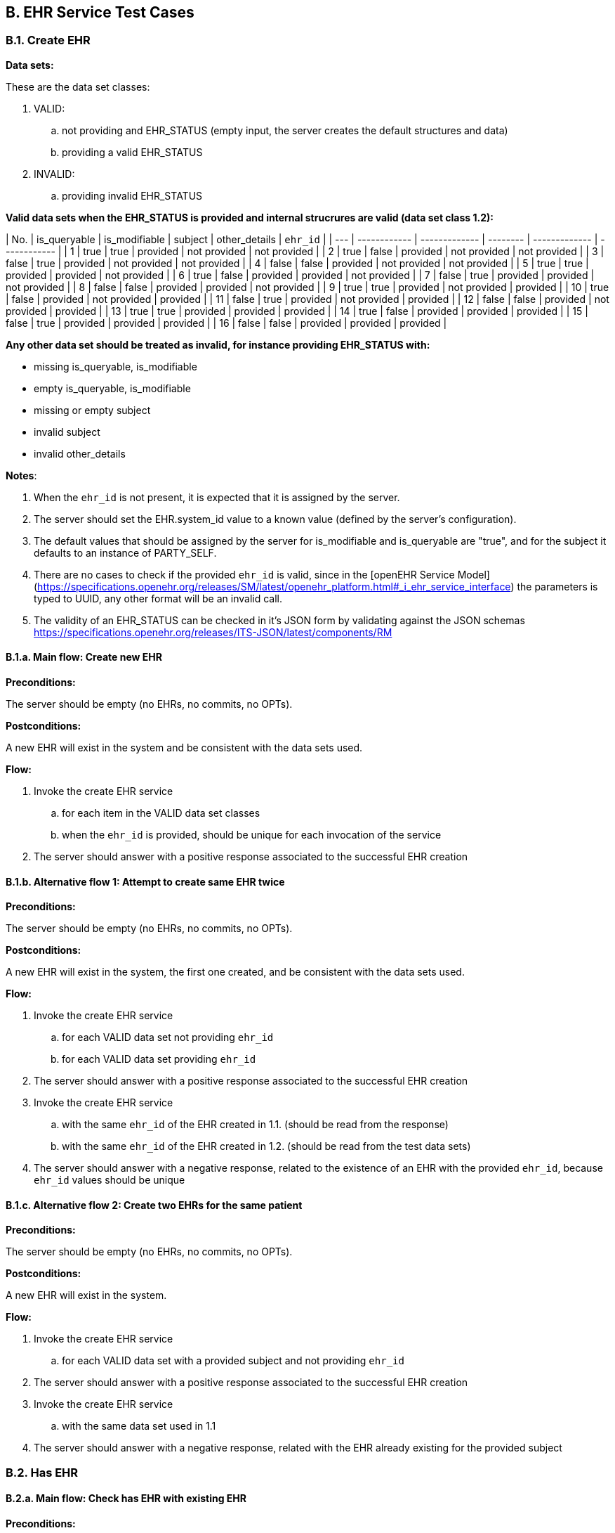 ## B. EHR Service Test Cases

### B.1. Create EHR

*Data sets:*

These are the data set classes:

. VALID:
.. not providing and EHR_STATUS (empty input, the server creates the default structures and data)
.. providing a valid EHR_STATUS
. INVALID:
.. providing invalid EHR_STATUS


*Valid data sets when the EHR_STATUS is provided and internal strucrures are valid (data set class 1.2):*

| No. | is_queryable | is_modifiable | subject  | other_details | `ehr_id`       |
| --- | ------------ | ------------- | -------- | ------------- | ------------ |
| 1   | true         | true          | provided | not provided  | not provided |
| 2   | true         | false         | provided | not provided  | not provided |
| 3   | false        | true          | provided | not provided  | not provided |
| 4   | false        | false         | provided | not provided  | not provided |
| 5   | true         | true          | provided | provided      | not provided |
| 6   | true         | false         | provided | provided      | not provided |
| 7   | false        | true          | provided | provided      | not provided |
| 8   | false        | false         | provided | provided      | not provided |
| 9   | true         | true          | provided | not provided  | provided     |
| 10  | true         | false         | provided | not provided  | provided     |
| 11  | false        | true          | provided | not provided  | provided     |
| 12  | false        | false         | provided | not provided  | provided     |
| 13  | true         | true          | provided | provided      | provided     |
| 14  | true         | false         | provided | provided      | provided     |
| 15  | false        | true          | provided | provided      | provided     |
| 16  | false        | false         | provided | provided      | provided     |


*Any other data set should be treated as invalid, for instance providing EHR_STATUS with:*

- missing is_queryable, is_modifiable
- empty is_queryable, is_modifiable
- missing or empty subject
- invalid subject
- invalid other_details


*Notes*:

. When the `ehr_id` is not present, it is expected that it is assigned by the server.
. The server should set the EHR.system_id value to a known value (defined by the server's configuration).
. The default values that should be assigned by the server for is_modifiable and is_queryable are "true", and for the subject it defaults to an instance of PARTY_SELF.
. There are no cases to check if the provided `ehr_id` is valid, since in the [openEHR Service Model](https://specifications.openehr.org/releases/SM/latest/openehr_platform.html#_i_ehr_service_interface) the parameters is typed to UUID, any other format will be an invalid call.
. The validity of an EHR_STATUS can be checked in it's JSON form by validating against the JSON schemas https://specifications.openehr.org/releases/ITS-JSON/latest/components/RM



#### B.1.a. Main flow: Create new EHR

// tag::TC-EHR-create_ehr-main[]

*Preconditions:*

The server should be empty (no EHRs, no commits, no OPTs).

*Postconditions:*

A new EHR will exist in the system and be consistent with the data sets used.

*Flow:*

. Invoke the create EHR service
.. for each item in the VALID data set classes
.. when the `ehr_id` is provided, should be unique for each invocation of the service
. The server should answer with a positive response associated to the successful EHR creation

// end::TC-EHR-create_ehr-main[]



#### B.1.b. Alternative flow 1: Attempt to create same EHR twice

// tag::TC-EHR-create_ehr-alt1[]

*Preconditions:*

The server should be empty (no EHRs, no commits, no OPTs).

*Postconditions:*

A new EHR will exist in the system, the first one created, and be consistent with the data sets used.

*Flow:*

. Invoke the create EHR service
.. for each VALID data set not providing `ehr_id`
.. for each VALID data set providing `ehr_id`
. The server should answer with a positive response associated to the successful EHR creation
. Invoke the create EHR service
.. with the same `ehr_id` of the EHR created in 1.1. (should be read from the response)
.. with the same `ehr_id` of the EHR created in 1.2. (should be read from the test data sets)
. The server should answer with a negative response, related to the existence of an EHR with the provided `ehr_id`, because `ehr_id` values should be unique

// end::TC-EHR-create_ehr-alt1[]


#### B.1.c. Alternative flow 2: Create two EHRs for the same patient

// tag::TC-EHR-create_ehr-alt2[]

*Preconditions:*

The server should be empty (no EHRs, no commits, no OPTs).

*Postconditions:*

A new EHR will exist in the system.

*Flow:*

. Invoke the create EHR service
.. for each VALID data set with a provided subject and not providing `ehr_id`
. The server should answer with a positive response associated to the successful EHR creation
. Invoke the create EHR service
.. with the same data set used in 1.1
. The server should answer with a negative response, related with the EHR already existing for the provided subject

// end::TC-EHR-create_ehr-alt2[]


### B.2. Has EHR

#### B.2.a. Main flow: Check has EHR with existing EHR

// tag::TC-EHR-has_ehr-main[]

*Preconditions:*

An EHR should exist in the system with a known `ehr_id`.

*Postconditions:*

None.

*Flow:*

. Invoke has EHR service with the known `ehr_id`
. The result should be positive, related to "the EHR with `ehr_id` exists"

// end::TC-EHR-has_ehr-main[]


#### B.2.b. Alternative flow 1: Check has EHR with existing EHR by `subject_id`

// tag::TC-EHR-has_ehr-alt1[]

*Preconditions:*

An EHR should exist in the system with a known `subject_id`.

*Postconditions:*

None.

*Flow:*

. Invoke has EHR service with the known `subject_id`
. The result should be positive, realted to "the EHR with `subject_id` exists"

NOTE: '`subject_id`' refers to the `PARTY_REF` class instance containing the identifier of a patient represented by `PARTY_SELF` in the openEHR Reference Model.

// end::TC-EHR-has_ehr-alt1[]


#### B.2.c. Alternative flow 2: Check has EHR with non existing EHR

// tag::TC-EHR-has_ehr-alt2[]

*Preconditions:*

The server should be empty (no EHRs, no commits, no OPTs).

*Postconditions:*

None.

*Flow:*

. Invoke has EHR service with a random `ehr_id`.
. The result should be negative, related to "the EHR with `ehr_id` does not exist"

// end::TC-EHR-has_ehr-alt2[]


#### B.2.d. Alternative flow 3: Check has EHR with non existing EHR by `subject_id`

// tag::TC-EHR-has_ehr-alt3[]

*Preconditions:*

The server should be empty (no EHRs, no commits, no OPTs).

*Postconditions:*

None.

*Flow:*

. Invoke has EHR service with a random `subject_id`
. The result should be negative, related to "the EHR for `subject_id` does not exist"

// end::TC-EHR-has_ehr-alt3[]


### B.3. Get EHR

#### B.3.a. Main flow: Get existing EHR

*Preconditions:*

An EHR should exist in the system with a known `ehr_id`.

*Postconditions:*

None.

*Flow:*

. Invoke get EHR service with the known `ehr_id`
. The result should be positive and retrieve the EHR


#### B.3.b. Alternative flow 1: Get existing EHR by `subject_id`

*Preconditions:*

An EHR should exist in the system with a known `subject_id`.

*Postconditions:*

None.

*Flow:*

. Invoke get EHR service with the known `subject_id`
. The result should be positive and retrieve the EHR


#### B.3.c. Alternative flow 2: Get non existing EHR

*Preconditions:*

The server should be empty (no EHRs, no commits, no OPTs).

*Postconditions:*

None.

*Flow:*

. Invoke get EHR service by a random `ehr_id`
. The result should be negative, related to "EHR with `ehr_id` doesn't exist"


#### B.3.d. Alternative flow 3: Get non existing EHR by `subject_id`

*Preconditions:*

The server should be empty (no EHRs, no commits, no OPTs).

*Postconditions:*

None

*Flow:*

. Invoke get EHR service by a random `subject_id`
. The result should be negative, relato to "EHR for `subject_id` doesn't exist"


## C. EHR_STATUS Test Cases

### C.1. Get EHR_STATUS

#### C.1.a. Main flow: Get status of an existing EHR

*Preconditions:*

An EHR with known `ehr_id` should exist.

*Postconditions:*

None

*Flow:*

. Invoke the get EHR_STATUS service by the existing `ehr_id`
. The result should be positive and retrieve a correspondent EHR_STATUS.
.. The EHR_STATUS internal information should match the rules in which the EHR was created (see test flow Create EHR)
.. Those rules should be verified: a. has or not a `subject_id`, b. has correct value for is_modifiable, c. has correct value for is_queryable.


#### C.1.b. Alternative flow 1: Get status of a non existing EHR

*Preconditions:*

The server should be empty (no EHRs, no commits, no OPTs).

*Postconditions:*

None

*Flow:*

. Invoke the get EHR_STATUS service by a random `ehr_id`
. The result should be negative and the result should include an error related to "EHR with `ehr_id` doesn't exist".



### C.2. Set EHR Queryable

#### C.2.a. Main flow: Set EHR queryable of an existing EHR

*Preconditions:*

An EHR with known `ehr_id` should exist.

*Postconditions:*

EHR_STATUS.is_queryable, for the EHR with known `ehr_id`, should be true

*Flow:*

. For the existing EHR, invoke the set EHR queryable service
. The result should be positive and the corresponding EHR_STATUS.is_queryable should be true


#### C.2.b. Alternative flow 1: Set EHR queryable of non existing EHR

*Preconditions:*

The server should be empty (no EHRs, no commits, no OPTs).

*Postconditions:*

None

*Flow:*

. Invoke the set EHR queryable service by a random `ehr_id`
. The result should be negative and the result should include an error related to "EHR with `ehr_id` doesn't exist".



### C.3. Set EHR Modifiable

#### C.3.a. Main flow: Set EHR modifiable of an existing EHR

*Preconditions:*

An EHR with known `ehr_id` should exist.

*Postconditions:*

EHR_STATUS.is_modifiable, for the EHR with known `ehr_id`, should be true

*Flow:*

. For the existing EHR, invoke the set EHR modifiable service
. The result should be positive and the corresponding EHR_STATUS.is_modifiable should be true


#### C.3.b. Alternative flow 1: Set EHR modifiable of non existing EHR

*Preconditions:*

The server should be empty (no EHRs, no commits, no OPTs).

*Postconditions:*

None

*Flow:*

. Invoke the set EHR modifiable service by a random `ehr_id`
. The result should be negative and the result should include an error related to "EHR with `ehr_id` doesn't exist".



### C.4. Clear EHR Queryable

#### C.4.a. Main flow: Clear EHR queryable of an existing EHR

*Preconditions:*

An EHR with known `ehr_id` should exist.

*Postconditions:*

EHR_STATUS.is_queryable, for the EHR with known `ehr_id`, should be false.

*Flow:*

. For the existing EHR, invoke the clear EHR queryable service
. The result should be positive and the corresponding EHR_STATUS.is_queryable should be false


#### C.4.b. Alternative flow 1: Clear EHR queryable of non existing EHR

*Preconditions:*

The server should be empty (no EHRs, no commits, no OPTs).

*Postconditions:*

None

*Flow:*

. Invoke the clear EHR queryable service by a random `ehr_id`
. The result should be negative and the result should include an error related to "EHR with `ehr_id` doesn't exist".



### C.5. Clear EHR Modifiable

#### C.5.a. Main flow: Clear EHR modifiable of an existing EHR

*Preconditions:*

An EHR with known `ehr_id` should exist.

*Postconditions:*

EHR_STATUS.is_modifiable, for the EHR with known `ehr_id`, should be false

*Flow:*

. For the existing EHR, invoke the clear EHR modifiable service
. The result should be positive and the corresponding EHR_STATUS.is_modifiable should be false


#### C.5.b. Alternative flow 1: Clear EHR modifiable of non existing EHR

*Preconditions:*

The server should be empty (no EHRs, no commits, no OPTs).

*Postconditions:*

None

*Flow:*

. Invoke the clear EHR modifiable service by a random `ehr_id`
. The result should be negative and the result should include an error related to "EHR with `ehr_id` doesn't exist".


